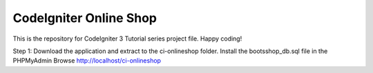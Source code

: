 ###################
CodeIgniter Online Shop 
###################

This is the repository for CodeIgniter 3 Tutorial series project file.
Happy coding!

Step 1: Download the application and extract to the ci-onlineshop folder.
Install the bootsshop_db.sql file in the PHPMyAdmin
Browse http://localhost/ci-onlineshop 
